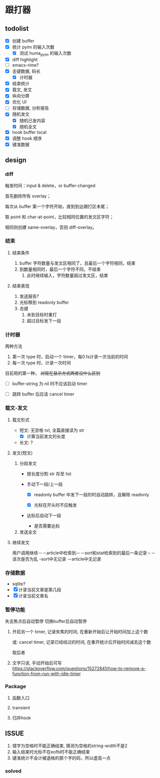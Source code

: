 * 跟打器
** todolist 
- [X] 创建 buffer
- [X] 统计 pyim 的输入次数
  - [X] 测试 huma_pyim 的输入次数
- [X] diff highlight
- [ ] emacs-rime?
- [X] 击键数据, 码长
  - [X] 计时器
- [X] 结束统计
- [X] 载文, 发文
- [X] 纵向分屏
- [X] 优化 UI
- [ ] 存储数据, 分析报告
- [X] 随机发文
  - [X] 随机已发内容
  - [X] 随机全文
- [X] hook buffer local
- [X] 调整 hook 顺序
- [X] 键准数据
** design
*** diff
触发时间：input & delete，or buffer-changed

首先删除所有 overlay；

每次从 buffer 第一个字符开始，直到到达跟打区未尾；

取 point 和 char-at-point，比较相同位置的发文区字符；

相同则创建 same-overlay，否则 diff-overlay。
*** 结束
**** 结束条件
1. buffer 字符数量与发文区相同了，且最后一个字符相同，结束
2. 到数量相同时，最后一个字符不同，不结束
   1. 此时继续输入，字符数量超过发文区，结束
**** 结束表现
1. 发送报告?
2. 光标移到 readonly buffer
3. 击键
   1. 未到目标时重打
   2. 超过目标发下一段
*** 计时器
两种方法
1. 第一次 type 时，启动一个 timer，每0.1s计录一次当前的时间
2. 每一次 type 时，计录一次时间

目前用的第一种， +对现在显示方式两者没什么区别+

- [ ] buffer-string 为 nil 时不应该启动 timer

- [ ] 跳转 buffer 后应该 cancel timer
*** 载文-发文
**** 载文形式
- 短文: 无空格 txt, 全篇直接读为 str
  - [X] 计算当前发文的长度
- 长文: ?
**** 发文(短文)
1. 分段发文
   - 按长度分割 str 存至 list
   - 手动下一段/上一段

     - [X] readonly buffer 中发下一段的时自动跳转，且解除 readonly

     - [X] 光标在开头时不应触发
     
   - 达标后自动下一段
     - 是否需要达标
     
2. 发送全文

**** 继续发文
用户调用继续－－article中检索到－－sort和stat检索到的最后一条记录－－该次是否为乱
                             -sort中无记录
            －article中无记录
*** 存储数据
- sqlite?
- [X] 计录当前文章是第几段
- [X] 计录当前文章名
*** 暂停功能

失去焦点后自动暂停
切换buffer后自动暂停

1. 开启另一个 timer, 记录失焦的时间, 在重新开始后让开始时间加上这个数

   或: cancel timer, 记录已经经过的时间, 在重开统计后开始时间减去这个数

   取后者
2. 文字只读, 手动开始后可写
   https://stackoverflow.com/questions/15272841/how-to-remove-a-function-from-run-with-idle-timer
*** Package
**** 函数入口
**** transient
**** 归并hook
** ISSUE
1. 错字为空格时不能正确结束, 猜测为空格的string-width不是2
2. 输入结束时光标不在eofb时不能正确结束
3. 键准统计不会计被退格的那个字的码，所以虚高一点
*** solved
# 1. 手动切换到跟打 buffer 时会多计一次按键;
#    此时应按一次退格
# 5. clear 应该还要满足 buffer-string 为 nil
# 6. 100 字每段时, 打到第三四段有可能导致 emacs 崩溃, 需要在 29.1 上测试一下, 应该是pyim性能问题, 换小码表即可

